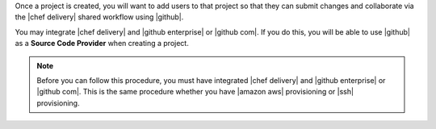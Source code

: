 .. The contents of this file may be included in multiple topics (using the includes directive).
.. The contents of this file should be modified in a way that preserves its ability to appear in multiple topics.


Once a project is created, you will want to add users to that project so that they can submit changes and collaborate via the |chef delivery| shared workflow using |github|.

You may integrate |chef delivery| and |github enterprise| or |github com|. If you do this, you will be able to use |github| as a **Source Code Provider** when creating a project. 

.. note:: Before you can follow this procedure, you must have integrated |chef delivery| and |github enterprise| or |github com|. This is the same procedure whether you have |amazon aws| provisioning or |ssh| provisioning.
